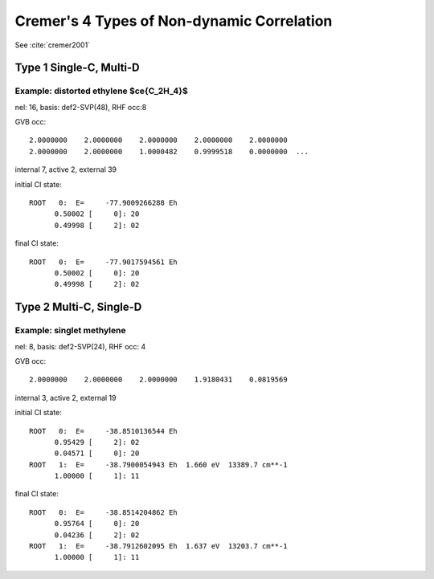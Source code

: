 Cremer's 4 Types of Non-dynamic Correlation
***********

See :cite:`cremer2001`

Type 1 Single-C, Multi-D
==============
Example: distorted ethylene $\ce{C_2H_4}$
--------------
nel: 16, basis: def2-SVP(48), RHF occ:8 

GVB occ:: 

  2.0000000    2.0000000    2.0000000    2.0000000    2.0000000
  2.0000000    2.0000000    1.0000482    0.9999518    0.0000000  ...

internal 7, active 2, external 39

initial CI state::

  ROOT   0:  E=     -77.9009266288 Eh
	0.50002 [     0]: 20
	0.49998 [     2]: 02

final CI state::

  ROOT   0:  E=     -77.9017594561 Eh
	0.50002 [     0]: 20
	0.49998 [     2]: 02

Type 2 Multi-C, Single-D
============
Example: singlet methylene
------------
nel: 8, basis: def2-SVP(24), RHF occ: 4

GVB occ::

  2.0000000    2.0000000    2.0000000    1.9180431    0.0819569

internal 3, active 2, external 19

initial CI state::

  ROOT   0:  E=     -38.8510136544 Eh
	0.95429 [     2]: 02
	0.04571 [     0]: 20
  ROOT   1:  E=     -38.7900054943 Eh  1.660 eV  13389.7 cm**-1
	1.00000 [     1]: 11

final CI state::

  ROOT   0:  E=     -38.8514204862 Eh
	0.95764 [     0]: 20
	0.04236 [     2]: 02
  ROOT   1:  E=     -38.7912602095 Eh  1.637 eV  13203.7 cm**-1
	1.00000 [     1]: 11


.. bibliography:: refs.bib
   :style: unsrt


